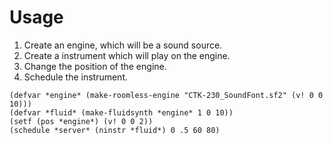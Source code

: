 * Usage

1. Create an engine, which will be a sound source.
2. Create a instrument which will play on the engine.
3. Change the position of the engine.
4. Schedule the instrument.

#+begin_src
(defvar *engine* (make-roomless-engine "CTK-230_SoundFont.sf2" (v! 0 0 10)))
(defvar *fluid* (make-fluidsynth *engine* 1 0 10))
(setf (pos *engine*) (v! 0 0 2))
(schedule *server* (ninstr *fluid*) 0 .5 60 80)
#+end_src

